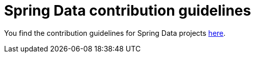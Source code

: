 = Spring Data contribution guidelines

You find the contribution guidelines for Spring Data projects https://github.com/spring-projects/spring-data-build/blob/master/CONTRIBUTING.md[here].